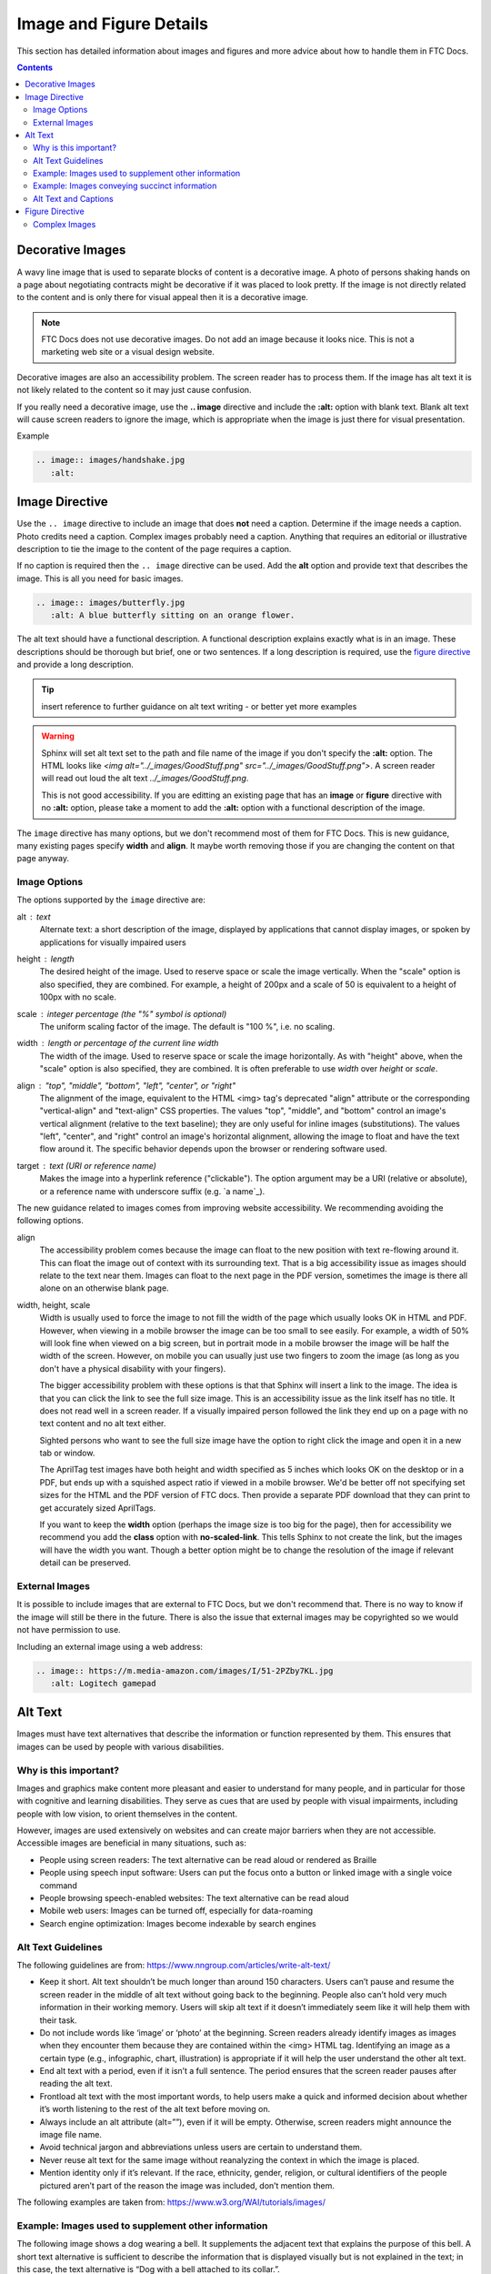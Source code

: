 Image and Figure Details
========================

This section has detailed information about images and figures and more advice about how to handle them in FTC Docs.

.. contents:: Contents
   :local:
   :depth: 2
   :backlinks: none

.. _decorative-images-label:

Decorative Images
-----------------

A wavy line image that is used to separate blocks of content is a decorative image.
A photo of persons shaking hands on a page about negotiating contracts might be decorative if it was placed to look pretty.
If the image is not directly related to the content and is only there for visual appeal then it is a decorative image.

.. note:: FTC Docs does not use decorative images. Do not add an image because it looks nice.
   This is not a marketing web site or a visual design website.

Decorative images are also an accessibility problem. The screen reader has to process them.
If the image has alt text it is not likely related to the content so it may just cause confusion.

If you really need a decorative image, use the **.. image** directive and include the **:alt:** option with blank text.  
Blank alt text will cause screen readers to ignore the image, which is appropriate when the image is just there for visual presentation.

Example

.. code:: ReST

   .. image:: images/handshake.jpg
      :alt: 

Image Directive
---------------

Use the ``.. image`` directive to include an image that does **not** need a caption.
Determine if the image needs a caption. Photo credits need a caption. Complex images probably need a caption. 
Anything that requires an editorial or illustrative description to tie the image to the content of the page requires a caption. 

If no caption is required then the ``.. image`` directive can be used. 
Add the **alt** option and provide text that describes the image. 
This is all you need for basic images.

.. code:: ReST

   .. image:: images/butterfly.jpg
      :alt: A blue butterfly sitting on an orange flower.

The alt text should have a functional description. A functional description explains exactly what is in an image. 
These descriptions should be thorough but brief, one or two sentences.
If a long description is required, use the `figure directive`_ and provide a long description.

.. tip:: insert reference to further guidance on alt text writing - or better yet more examples

.. warning:: Sphinx will set alt text set to the path and file name of the image if you don't specify the **:alt:** option.
   The HTML looks like `<img alt="../_images/GoodStuff.png" src="../_images/GoodStuff.png">`.
   A screen reader will read out loud the alt text `../_images/GoodStuff.png`.
   
   This is not good accessibility. If you are editting an existing page that has an **image** or **figure** directive with no **:alt:** option,
   please take a moment to add the **:alt:** option with a functional description of the image.

The ``image`` directive has many options, but we don't recommend most of them for FTC Docs. 
This is new guidance, many existing pages specify **width** and **align**.
It maybe worth removing those if you are changing the content on that page anyway.

Image Options
^^^^^^^^^^^^^

The options supported by the ``image`` directive are:

alt : *text*
   Alternate text: a short description of the image, displayed by applications
   that cannot display images, or spoken by applications for visually impaired
   users
height : *length*
   The desired height of the image. Used to reserve space or scale the image
   vertically. When the "scale" option is also specified, they are combined.
   For example, a height of 200px and a scale of 50 is equivalent to a height
   of 100px with no scale.
scale : *integer percentage (the "%" symbol is optional)*
   The uniform scaling factor of the image. The default is "100 %", i.e. no
   scaling.
width : *length or percentage of the current line width*
   The width of the image. Used to reserve space or scale the image
   horizontally. As with "height" above, when the "scale" option is also
   specified, they are combined. It is often preferable to use *width*
   over *height* or *scale*.
align : "top", "middle", "bottom", "left", "center", or "right"
   The alignment of the image, equivalent to the HTML <img> tag's deprecated
   "align" attribute or the corresponding "vertical-align" and "text-align" CSS
   properties. The values "top", "middle", and "bottom" control an image's
   vertical alignment (relative to the text baseline); they are only useful for
   inline images (substitutions). The values "left", "center", and "right"
   control an image's horizontal alignment, allowing the image to float and
   have the text flow around it. The specific behavior depends upon the browser
   or rendering software used.
target : *text (URI or reference name)*
   Makes the image into a hyperlink reference ("clickable"). The option
   argument may be a URI (relative or absolute), or a reference name with
   underscore suffix (e.g. \`a name`_).

The new guidance related to images comes from improving website accessibility.
We recommending avoiding the following options.


align 
   The accessibility problem comes because the image can float to the new position with text re-flowing around it.
   This can float the image out of context with its surrounding text. That is a big accessibility issue as images should relate to the text near them.
   Images can float to the next page in the PDF version, sometimes the image is there all alone on an otherwise blank page.

width, height, scale
   Width is usually used to force the image to not fill the width of the page which usually looks OK in HTML and PDF. 
   However, when viewing in a mobile browser the image can be too small to see easily.
   For example, a width of 50% will look fine when viewed on a big screen, but in portrait mode in a mobile browser the image will be half the width of the screen.
   However, on mobile you can usually just use two fingers to zoom the image (as long as you don't have a physical disability with your fingers). 
   
   The bigger accessibility problem with these options is that that Sphinx will insert a link to the image. 
   The idea is that you can click the link to see the full size image.
   This is an accessibility issue as the link itself has no title. It does not read well in a screen reader.
   If a visually impaired person followed the link they end up on a page with no text content and no alt text either.
   
   Sighted persons who want to see the full size image have the option to right click the image and open it in a new tab or window.
   
   The AprilTag test images have both height and width specified as 5 inches which looks OK on the desktop or in a PDF,
   but ends up with a squished aspect ratio if viewed in a mobile browser.
   We'd be better off not specifying set sizes for the HTML and the PDF version of FTC docs.
   Then provide a separate PDF download that they can print to get accurately sized AprilTags.
   
   If you want to keep the **width** option (perhaps the image size is too big for the page), 
   then for accessibility we recommend you add the **class** option with **no-scaled-link**.
   This tells Sphinx to not create the link, but the images will have the width you want.
   Though a better option might be to change the resolution of the image if relevant detail can be preserved.

External Images
^^^^^^^^^^^^^^^

It is possible to include images that are external to FTC Docs, but we don't recommend that.
There is no way to know if the image will still be there in the future.
There is also the issue that external images may be copyrighted so we would not have permission to use.

Including an external image using a web address:

.. code:: ReST

   .. image:: https://m.media-amazon.com/images/I/51-2PZby7KL.jpg
      :alt: Logitech gamepad

.. _alt-text-label:

Alt Text
--------

Images must have text alternatives that describe the information or function represented by them. This ensures that images can be used by people with various disabilities. 

Why is this important?
^^^^^^^^^^^^^^^^^^^^^^

Images and graphics make content more pleasant and easier to understand for many people, and in particular for those with cognitive and learning disabilities. They serve as cues that are used by people with visual impairments, including people with low vision, to orient themselves in the content.

However, images are used extensively on websites and can create major barriers when they are not accessible. Accessible images are beneficial in many situations, such as:

- People using screen readers: The text alternative can be read aloud or rendered as Braille
- People using speech input software: Users can put the focus onto a button or linked image with a single voice command
- People browsing speech-enabled websites: The text alternative can be read aloud
- Mobile web users: Images can be turned off, especially for data-roaming
- Search engine optimization: Images become indexable by search engines

Alt Text Guidelines
^^^^^^^^^^^^^^^^^^^

The following guidelines are from: https://www.nngroup.com/articles/write-alt-text/

- Keep it short. Alt text shouldn’t be much longer than around 150 characters. Users can’t pause and resume the screen reader in the middle of alt text without going back to the beginning. People also can’t hold very much information in their working memory. Users will skip alt text if it doesn’t immediately seem like it will help them with their task.
- Do not include words like ‘image’ or ‘photo’ at the beginning. Screen readers already identify images as images when they encounter them because they are contained within the <img> HTML tag. Identifying an image as a certain type (e.g., infographic, chart, illustration) is appropriate if it will help the user understand the other alt text.
- End alt text with a period, even if it isn’t a full sentence. The period ensures that the screen reader pauses after reading the alt text.
- Frontload alt text with the most important words, to help users make a quick and informed decision about whether it’s worth listening to the rest of the alt text before moving on.
- Always include an alt attribute (alt=””), even if it will be empty. Otherwise, screen readers might announce the image file name.
- Avoid technical jargon and abbreviations unless users are certain to understand them.
- Never reuse alt text for the same image without reanalyzing the context in which the image is placed.
- Mention identity only if it’s relevant. If the race, ethnicity, gender, religion, or cultural identifiers of the people pictured aren’t part of the reason the image was included, don’t mention them.

The following examples are taken from: https://www.w3.org/WAI/tutorials/images/

Example: Images used to supplement other information
^^^^^^^^^^^^^^^^^^^^^^^^^^^^^^^^^^^^^^^^^^^^^^^^^^^^

The following image shows a dog wearing a bell. It supplements the adjacent text that explains the purpose of this bell. A short text alternative is sufficient to describe the information that is displayed visually but is not explained in the text; in this case, the text alternative is “Dog with a bell attached to its collar.”.

.. list-table:: 

   * - .. image:: https://www.w3.org/WAI/content-images/tutorials/images/dog.jpg
          :alt: Dog with a bell attached to its collar.
     - Off-duty guide dogs often wear a bell. Its ring helps the blind owner keep track of the dog’s location

The alt text is added to the HTML img tag.

.. code:: html

   <img alt="Dog with a bell attached to its collar." src="https://www.w3.org/WAI/content-images/tutorials/images/dog.jpg">

.. Note:: If the text included an explanation of how the dog wears a bell, the image might be considered redundant and therefore decorative.
   As this isn’t mentioned in the text, the image is deemed to be informative.

Example: Images conveying succinct information
^^^^^^^^^^^^^^^^^^^^^^^^^^^^^^^^^^^^^^^^^^^^^^

This simple diagram illustrates a counterclockwise direction for unscrewing a bottle top or cap. The information can be described in a short sentence, so the text alternative “Push the cap down and turn it counterclockwise (from right to left)” is given in the alt attribute.

.. list-table:: 

   * - .. image:: https://www.w3.org/WAI/content-images/tutorials/images/counter-clockwise.jpg
          :alt: Push the cap down and turn it counterclockwise (from right to left)

The alt text is added to the HTML img tag.

.. code:: html

   <img alt="Push the cap down and turn it counterclockwise (from right to left)" src="https://www.w3.org/WAI/content-images/tutorials/images/counter-clockwise.jpg">

.. Note::
   1. An alternative technique would be to provide the instructions within the main content rather than as a text alternative to the image. This technique makes all information available in text for everyone while providing an illustration for people who prefer to view the information visually.

   2. If more information than that of the diagram is intended to be conveyed by the image, it may be better to follow one of the approaches described in `Complex Images`_. For example, if the fact that this diagram appears on a bottle or if the shape and size of the bottle were relevant pieces of information, use a more detailed alternative text.

Alt Text and Captions
^^^^^^^^^^^^^^^^^^^^^

The previous examples did not require captions. 
If you also require a caption use the RST figure directive with a caption and alt text.
Ensure the caption does not repeat the alt text.
That's because a screen reader will read both.

While both the alt attribute and the figcaption element provide a way to describe images, the way we write for them is different. 
   - alt descriptions should be functional; 
   - figcaption descriptions should be editorial or illustrative.

external reference: https://thoughtbot.com/blog/alt-vs-figcaption


Figure Directive
----------------

Use the ``.. figure`` directive when the image requires a visible text caption or a long description.

Photo credits are an example of when you need a caption. 
You should also use a caption when you need editorial or illustrative text to highlight something 
about the image to the reader or to connect the image to the surrounding text content.

If a caption is not required, just use the `Image Directive`_.

Please create alt text for screen readers even though there is a caption. 
The alt text and caption should be different because a screen reader will read both.
One way to think about this is the alt text should be functional and the caption editorial or illustrative.
In the following example, the alt text describes the image, and the caption serves to connect the image
with a travel article about Machu Picchu.

.. code:: ReST

   .. figure:: images/martha.jpg
      :alt: A closeup of a llama's face looking off to the side on a mountain.
      
      Martha is one of the many domesticated llamas that roam freely around the grounds of Machu Picchu.

Note that the ``:alt:`` line and caption are both indented 3 spaces after the directive.
A blank line is required between the ``:alt:`` and the caption.

We don't want the ``:alt:`` line to be blank. 
A screen reader will have probably spoken that there is a figure, without alt text the screen reader will skip over announcing the image and read the caption
leaving the user wondering what the caption is referring to.

The **figure** directive supports all options of the **image** directive. These options (except align) are passed on to the contained image.

* **:align:**  "left", "center", or "right". 
   The horizontal alignment of the figure, allowing the image to float and have the text flow around it. The specific behavior depends upon the browser or rendering software used.
   
   Avoid using **align**. In PDF it tends to float the figure to another area of the page,
   sometimes to the next page where the image is no longer in context.

There is an optional legend that can be included after the caption. This might be useful for charts and maps and other complex imagery.
The legend paragraph is a good place for a long description of the image to go.

Legends looks like:

.. code:: ReST

   .. figure:: map.png
      :alt: map to buried treasure

      This is the caption of the figure (a simple paragraph).

      The legend consists of all elements after the caption.  In this
      case, the legend consists of this paragraph and the following
      table:

      +-----------------------+-----------------------+
      | Symbol                | Meaning               |
      +=======================+=======================+
      | .. image:: tent.png   | Campground            |
      +-----------------------+-----------------------+
      | .. image:: waves.png  | Lake                  |
      +-----------------------+-----------------------+
      | .. image:: peak.png   | Mountain              |
      +-----------------------+-----------------------+

There must be blank lines before the caption paragraph and before the legend. 
To specify a legend without a caption, use an empty comment ("..") in place of the caption.

A table might be useful for charts or complex images that might need descriptions of various parts of the image. 
Note: we do not recommend using the ascii art form of a table as shown above, use a list style table instead.
      
Complex Images
^^^^^^^^^^^^^^

FTC Docs has some images that are very complex. Usually there is some surrounding text that relates to the image.
However, we usually don't actually describe the image as we assume the reader is not impaired visually.

If you are editing an existing page, you may need to adjust what text surrounds the image, and what text describes the image.
If the surrounding text describes part of the image, it should probably be moved into the long description of the image.

The FTC Docs guidance is to use the legend of a **figure** directive when a long description is required.
This paragraph should be placed after after the caption, leaving a single blank line in between.
Instead of a paragraph, you can include a table or list if that would better describe the image.

The following example is how we might describe a complex diagram.
We use a **figure** directive with alt text, caption and long description.
This diagram is located on the Control System Introduction page.

.. code:: ReST

   .. figure:: images/REVExpansionHubLayout.jpg
      :alt: Rev expansion hub with various devices connected.
   
      Expansion Hub and Phone
      
      The Expansion Hub has the following devices connected.
      
      - a Robot Controller phone via a USB connection;
      - A 12 volt battery with on/off switch;
      - A three wire servo connects to one of six servo ports;
      - An analog sensor connects to one of two analog sensor ports;
      - An I2C sensor connects to one of four I2C ports;
      - Two motors are connected to the Expansion hub. Each motor has a power connection and an encoder connection. There are four motor ports on the Expansion Hub.
          
The alt text is a summary of the functional description of the image (which follows the caption).
The caption indicates that this is an example of an Expansion Hub and phone and relates to the prior paragraphs 
on the Control System Introduction page which talk about possible configurations of the Expansion Hub.
In this case the long description is basically a listing of the devices connected to the Expansion Hub.
          
.. list-table:: 

   * - .. figure:: ../../programming_resources/shared/control_system_intro/images/REVExpansionHubLayout.jpg
          :alt: Rev expansion hub with various devices connected.
          :width: 25%
          :class: no-scaled-link
          
          Expansion Hub and Phone
          
          The Expansion Hub has the following devices connected.
          
          - a Robot Controller phone via a USB connection;
          - A 12 volt battery with on/off switch;
          - A three wire servo connects to one of six servo ports;
          - An analog sensor connects to one of two analog sensor ports;
          - An I2C sensor connects to one of four I2C ports;
          - Two motors are connected to the Expansion hub. Each motor has a power connection and an encoder connection. There are four motor ports on the Expansion Hub.      

Using a Figure with Caption and Legend is good for accessibility because Sphinx will generate a HTML Figure tag and Figcaption tag.
This clearly associates the text with the image for screen readers.

This HTML is from the square field image of the Field Coordinate System page.

.. code:: HTML

   <figure class="align-default" id="id2">
     <img alt="A square field with X, Y and Z axes shown" src="../../_images/image3.jpg">
     <figcaption>
       <p><span class="caption-text">The Cascade Effect game field</span><a class="headerlink" href="#id2" title="Permalink to this image"></a></p>
       <div class="legend">
         <p>In a square field configuration the two Alliances face each other across the field.
         The field is oriented such that the Red Wall is on the right as seen
         from the audience, and the blue wall will be on the left.
         The Y axis points across the field from the Red Wall to the blue wall.
         The X axis points away from the audience to the rear of the field.</p>
       </div>
     </figcaption>
   </figure>

A screen reader encountering the HTML above will normally announce that there is a **figure**. It would then speak the alt text and indicate there was an **image**.
It would continue by reading the caption followed by the long description. Finally the screen reader would announce **end figure**.

Using the **figure** directive for complex images nicely surrounds the image with a complete text description that is useful for all users as we clearly 
indicate what the image is about and what is important.
   
.. note:: if you ever find that you need a long description, but the image really does not need a visible text caption, you can enter a blank comment as the caption.
   This looks like two periods .. placed where the caption would be and at the same indent as the long description. 
    
   .. code:: rest
   
      .. figure:: images/image3.jpg
         :alt: A square field with X, Y and Z axes shown.
   
         ..
      
         In a square field configuration ...

